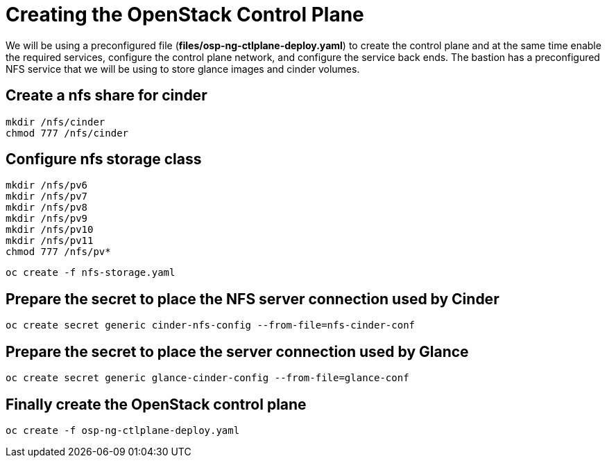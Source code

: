= Creating the OpenStack Control Plane

We will be using a preconfigured file (*files/osp-ng-ctlplane-deploy.yaml*) to create the control plane and at the same time enable the required services, configure the control plane network, and configure the service back ends.
The bastion has a preconfigured NFS service that we will be using to store glance images and cinder volumes.

== Create a nfs share for cinder

[source,bash]
----
mkdir /nfs/cinder
chmod 777 /nfs/cinder
----

== Configure nfs storage class

[source,bash]
----
mkdir /nfs/pv6
mkdir /nfs/pv7
mkdir /nfs/pv8
mkdir /nfs/pv9
mkdir /nfs/pv10
mkdir /nfs/pv11
chmod 777 /nfs/pv*
----

[source,bash]
----
oc create -f nfs-storage.yaml
----

== Prepare the secret to place the NFS server connection used by Cinder

[source,bash]
----
oc create secret generic cinder-nfs-config --from-file=nfs-cinder-conf
----

== Prepare the secret to place the server connection used by Glance

[source,bash]
----
oc create secret generic glance-cinder-config --from-file=glance-conf
----

== Finally create the OpenStack control plane

[source,bash]
----
oc create -f osp-ng-ctlplane-deploy.yaml
----

